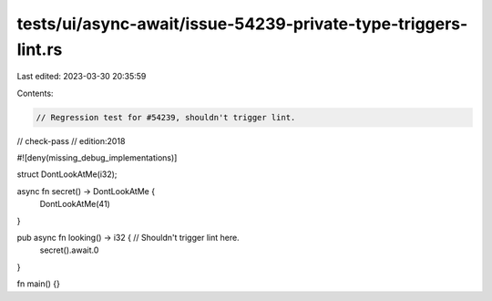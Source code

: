 tests/ui/async-await/issue-54239-private-type-triggers-lint.rs
==============================================================

Last edited: 2023-03-30 20:35:59

Contents:

.. code-block:: rs

    // Regression test for #54239, shouldn't trigger lint.
// check-pass
// edition:2018

#![deny(missing_debug_implementations)]

struct DontLookAtMe(i32);

async fn secret() -> DontLookAtMe {
    DontLookAtMe(41)
}

pub async fn looking() -> i32 { // Shouldn't trigger lint here.
    secret().await.0
}

fn main() {}



